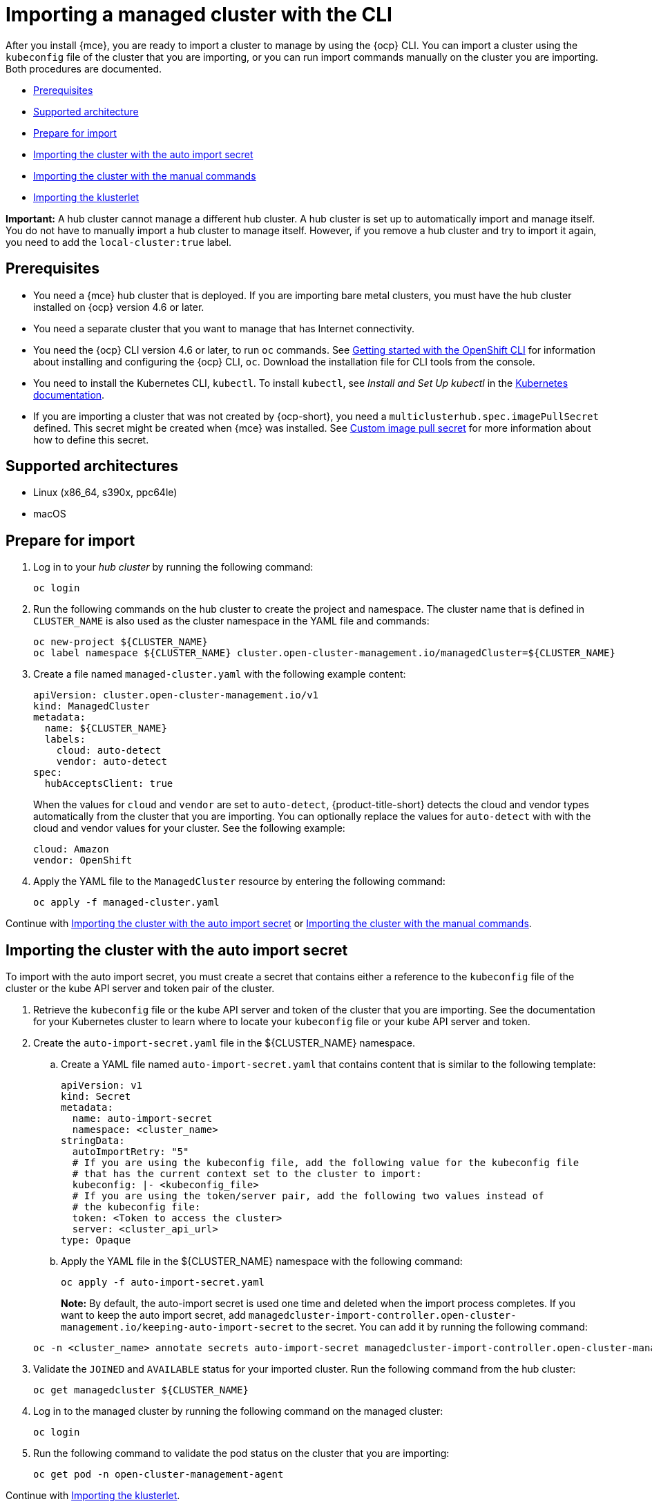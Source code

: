 [#importing-a-managed-cluster-with-the-cli]
= Importing a managed cluster with the CLI

After you install {mce}, you are ready to import a cluster to manage  by using the {ocp} CLI. You can import a cluster using the `kubeconfig` file of the cluster that you are importing, or you can run import commands manually on the cluster you are importing. Both procedures are documented.

* <<cli-prerequisites,Prerequisites>>
* <<supported-architecture,Supported architecture>>
* <<prepare-for-import,Prepare for import>>
* <<importing-the-cluster-auto-import-secret,Importing the cluster with the auto import secret>>
* <<importing-the-cluster-manual,Importing the cluster with the manual commands>>
* <<importing-the-klusterlet,Importing the klusterlet>>

*Important:* A hub cluster cannot manage a different hub cluster. A hub cluster is set up to automatically import and manage itself. You do not have to manually import a hub cluster to manage itself. However, if you remove a hub cluster and try to import it again, you need to add the `local-cluster:true` label.

[#cli-prerequisites]
== Prerequisites

* You need a {mce} hub cluster that is deployed. If you are importing bare metal clusters, you must have the hub cluster installed on {ocp} version 4.6 or later. 
* You need a separate cluster that you want to manage that has Internet connectivity.
* You need the {ocp} CLI version 4.6 or later, to run `oc` commands. See https://access.redhat.com/documentation/en-us/openshift_container_platform/4.10/html/cli_tools/openshift-cli-oc#cli-getting-started[Getting started with the OpenShift CLI] for information about installing and configuring the {ocp} CLI, `oc`. Download the installation file for CLI tools from the console.
* You need to install the Kubernetes CLI, `kubectl`. To install `kubectl`, see _Install and Set Up kubectl_ in the https://kubernetes.io/docs/tasks/tools/install-kubectl/[Kubernetes documentation].
* If you are importing a cluster that was not created by {ocp-short}, you need a `multiclusterhub.spec.imagePullSecret` defined. This secret might be created when {mce} was installed. See xref:../install_upgrade/adv_config_install.adoc#custom-image-pull-secret[Custom image pull secret] for more information about how to define this secret. 

[#supported-architecture]
== Supported architectures

* Linux (x86_64, s390x, ppc64le)
* macOS

[#prepare-for-import]
== Prepare for import

. Log in to your _hub cluster_ by running the following command:
+
----
oc login
----

. Run the following commands on the hub cluster to create the project and namespace. The cluster name that is defined in `CLUSTER_NAME` is also used as the cluster namespace in the YAML file and commands:
+
----
oc new-project ${CLUSTER_NAME}
oc label namespace ${CLUSTER_NAME} cluster.open-cluster-management.io/managedCluster=${CLUSTER_NAME}
----

. Create a file named `managed-cluster.yaml` with the following example content:
+
[source,yaml]
----
apiVersion: cluster.open-cluster-management.io/v1
kind: ManagedCluster
metadata:
  name: ${CLUSTER_NAME}
  labels:
    cloud: auto-detect
    vendor: auto-detect
spec:
  hubAcceptsClient: true
----
+
When the values for `cloud` and `vendor` are set to `auto-detect`, {product-title-short} detects the cloud and vendor types automatically from the cluster that you are importing. You can optionally replace the values for `auto-detect` with with the cloud and vendor values for your cluster. See the following example:
+
[source,yaml]
----
cloud: Amazon
vendor: OpenShift
----

. Apply the YAML file to the `ManagedCluster` resource by entering the following command:
+
----
oc apply -f managed-cluster.yaml
----

Continue with <<importing-the-cluster-auto-import-secret,Importing the cluster with the auto import secret>> or <<importing-the-cluster-manual,Importing the cluster with the manual commands>>.

[#importing-the-cluster-auto-import-secret]
== Importing the cluster with the auto import secret

To import with the auto import secret, you must create a secret that contains either a reference to the `kubeconfig` file of the cluster or the kube API server and token pair of the cluster. 

. Retrieve the `kubeconfig` file or the kube API server and token of the cluster that you are importing. See the documentation for your Kubernetes cluster to learn where to locate your `kubeconfig` file or your kube API server and token.

. Create the `auto-import-secret.yaml` file in the ${CLUSTER_NAME} namespace.
+
.. Create a YAML file named `auto-import-secret.yaml` that contains content that is similar to the following template: 
+
[source,yaml]
----
apiVersion: v1
kind: Secret
metadata:
  name: auto-import-secret
  namespace: <cluster_name>
stringData:
  autoImportRetry: "5"
  # If you are using the kubeconfig file, add the following value for the kubeconfig file
  # that has the current context set to the cluster to import:
  kubeconfig: |- <kubeconfig_file>
  # If you are using the token/server pair, add the following two values instead of
  # the kubeconfig file:
  token: <Token to access the cluster>
  server: <cluster_api_url>
type: Opaque
----

.. Apply the YAML file in the ${CLUSTER_NAME} namespace with the following command:
+
----
oc apply -f auto-import-secret.yaml
----
+
**Note:** By default, the auto-import secret is used one time and deleted when the import process completes. If you want to keep the auto import secret, add `managedcluster-import-controller.open-cluster-management.io/keeping-auto-import-secret` to the secret. You can add it by running the following command:

+
----
oc -n <cluster_name> annotate secrets auto-import-secret managedcluster-import-controller.open-cluster-management.io/keeping-auto-import-secret=""
----

. Validate the `JOINED` and `AVAILABLE` status for your imported cluster. Run the following command from the hub cluster:
+
----
oc get managedcluster ${CLUSTER_NAME}
----

. Log in to the managed cluster by running the following command on the managed cluster:
+
----
oc login
----

. Run the following command to validate the pod status on the cluster that you are importing:
+
----
oc get pod -n open-cluster-management-agent
----

Continue with <<importing-the-klusterlet,Importing the klusterlet>>.

[#importing-the-cluster-manual]
== Importing the cluster with the manual commands

*Important:* The import command contains pull secret information that is copied to each of the imported clusters. Anyone who can access the imported clusters can also view the pull secret information.

. Obtain the `klusterlet-crd.yaml` file that was generated by the import controller on your hub cluster by running the following command:
+
----
oc get secret ${CLUSTER_NAME}-import -n ${CLUSTER_NAME} -o jsonpath={.data.crds\\.yaml} | base64 --decode > klusterlet-crd.yaml
----

. Obtain the `import.yaml` file that was generated by the import controller on your hub cluster by running the following command:
+
----
oc get secret ${CLUSTER_NAME}-import -n ${CLUSTER_NAME} -o jsonpath={.data.import\\.yaml} | base64 --decode > import.yaml
----
+
Proceed with the following steps in the cluster that you are importing:

. Log in to the managed cluster that you are importing by entering the following command:
+
----
oc login
----

. Apply the `klusterlet-crd.yaml` that you generated in step 1 by running the following command:
+
----
oc apply -f klusterlet-crd.yaml
----

. Apply the `import.yaml` file that you previously generated by running the following command:
+
----
oc apply -f import.yaml
----

. Validate `JOINED` and `AVAILABLE` status for the cluster that you are importing. From the hub cluster, run the following command:
+
----
oc get managedcluster ${CLUSTER_NAME}
----

Continue with <<importing-the-klusterlet,Importing the klusterlet>>.

[#importing-the-klusterlet]
== Importing the klusterlet

You can create and apply the klusterlet add-on configuration file by completing the following procedure:

. Create a YAML file that is similar to the following example: 
+
[source,yaml]
----
apiVersion: agent.open-cluster-management.io/v1
kind: KlusterletAddonConfig
metadata:
  name: <cluster_name>
  namespace: <cluster_name>
spec:
  applicationManager:
    enabled: true
  certPolicyController:
    enabled: true
  iamPolicyController:
    enabled: true
  policyController:
    enabled: true
  searchCollector:
    enabled: true
----

. Save the file as `klusterlet-addon-config.yaml`.

. Apply the YAML by running the following command:
+
----
oc apply -f klusterlet-addon-config.yaml
----
+
The ManagedCluster-Import-Controller will generate a secret named `+${CLUSTER_NAME}-import+`. The `+${CLUSTER_NAME}-import+` secret contains the `import.yaml` that the user applies to a managed cluster to install klusterlet.
+
Add-ons are installed after the cluster you are importing is `AVAILABLE`. 

. Validate the pod status of add-ons on the cluster you are importing by running the following command:
+
----
oc get pod -n open-cluster-management-agent-addon
----

[#removing-imported-cluster-cli]

== Removing an imported cluster with the CLI

To remove a cluster, run the following command:

----
oc delete managedcluster ${CLUSTER_NAME}
----

Replace `cluster_name` with the name of the cluster.

Your cluster is now removed.
